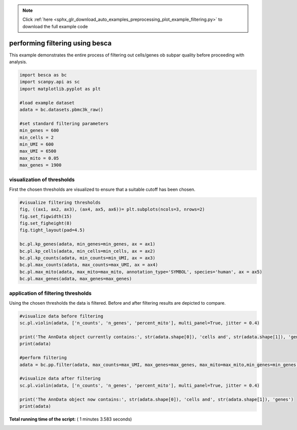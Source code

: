 .. note::
    :class: sphx-glr-download-link-note

    Click :ref:`here <sphx_glr_download_auto_examples_preprocessing_plot_example_filtering.py>` to download the full example code
.. rst-class:: sphx-glr-example-title

.. _sphx_glr_auto_examples_preprocessing_plot_example_filtering.py:


performing filtering using besca
================================

This example demonstrates the entire process of filtering out cells/genes ob subpar quality
before proceeding with analysis. 




.. code-block:: python


    import besca as bc
    import scanpy.api as sc
    import matplotlib.pyplot as plt

    #load example dataset
    adata = bc.datasets.pbmc3k_raw()

    #set standard filtering parameters
    min_genes = 600
    min_cells = 2
    min_UMI = 600
    max_UMI = 6500
    max_mito = 0.05
    max_genes = 1900







visualization of thresholds
---------------------------

First the chosen thresholds are visualized to ensure that a suitable cutoff has been chosen.



.. code-block:: python


    #visualize filtering thresholds
    fig, ((ax1, ax2, ax3), (ax4, ax5, ax6))= plt.subplots(ncols=3, nrows=2)
    fig.set_figwidth(15)
    fig.set_figheight(8)
    fig.tight_layout(pad=4.5)

    bc.pl.kp_genes(adata, min_genes=min_genes, ax = ax1)
    bc.pl.kp_cells(adata, min_cells=min_cells, ax = ax2)
    bc.pl.kp_counts(adata, min_counts=min_UMI, ax = ax3)
    bc.pl.max_counts(adata, max_counts=max_UMI, ax = ax4)
    bc.pl.max_mito(adata, max_mito=max_mito, annotation_type='SYMBOL', species='human', ax = ax5)
    bc.pl.max_genes(adata, max_genes=max_genes)




.. image:: /auto_examples/preprocessing/images/sphx_glr_plot_example_filtering_001.png
    :class: sphx-glr-single-img


.. rst-class:: sphx-glr-script-out

 Out:

 .. code-block:: none

    adding percent mitochondrial genes to dataframe for species human


application of filtering thresholds
-----------------------------------

Using the chosen thresholds the data is filtered. Before and after filtering results are depicted to compare.



.. code-block:: python


    #visualize data before filtering
    sc.pl.violin(adata, ['n_counts', 'n_genes', 'percent_mito'], multi_panel=True, jitter = 0.4)

    print('The AnnData object currently contains:', str(adata.shape[0]), 'cells and', str(adata.shape[1]), 'genes')
    print(adata)

    #perform filtering
    adata = bc.pp.filter(adata, max_counts=max_UMI, max_genes=max_genes, max_mito=max_mito,min_genes=min_genes, min_counts=min_UMI, min_cells=min_cells)

    #visualize data after filtering
    sc.pl.violin(adata, ['n_counts', 'n_genes', 'percent_mito'], multi_panel=True, jitter = 0.4)

    print('The AnnData object now contains:', str(adata.shape[0]), 'cells and', str(adata.shape[1]), 'genes')
    print(adata)


.. rst-class:: sphx-glr-horizontal


    *

      .. image:: /auto_examples/preprocessing/images/sphx_glr_plot_example_filtering_002.png
            :class: sphx-glr-multi-img

    *

      .. image:: /auto_examples/preprocessing/images/sphx_glr_plot_example_filtering_003.png
            :class: sphx-glr-multi-img


.. rst-class:: sphx-glr-script-out

 Out:

 .. code-block:: none

    The AnnData object currently contains: 737280 cells and 32738 genes
    AnnData object with n_obs × n_vars = 737280 × 32738 
        obs: 'CELL', 'CONDITION', 'experiment', 'donor', 'n_counts', 'n_genes', 'percent_mito'
        var: 'ENSEMBL', 'SYMBOL'
    started with  737280  total cells and  32738  total genes
    removed 15 cells that expressed more than 1900 genes
    removed 734965 cells that did not express at least 600  genes
    removed 4 cells that had more than 6500  counts
    removed 0 cells that did not have at least 600 counts
    removed 17843 genes that were not expressed in at least 2 cells
    removed  17  cells that expressed  5.0 percent mitochondrial genes or more
    finished with 2279  total cells and 14895 total genes
    The AnnData object now contains: 2279 cells and 14895 genes
    AnnData object with n_obs × n_vars = 2279 × 14895 
        obs: 'CELL', 'CONDITION', 'experiment', 'donor', 'n_counts', 'n_genes', 'percent_mito'
        var: 'ENSEMBL', 'SYMBOL', 'n_cells'


**Total running time of the script:** ( 1 minutes  3.583 seconds)


.. _sphx_glr_download_auto_examples_preprocessing_plot_example_filtering.py:


.. only :: html

 .. container:: sphx-glr-footer
    :class: sphx-glr-footer-example



  .. container:: sphx-glr-download

     :download:`Download Python source code: plot_example_filtering.py <plot_example_filtering.py>`



  .. container:: sphx-glr-download

     :download:`Download Jupyter notebook: plot_example_filtering.ipynb <plot_example_filtering.ipynb>`


.. only:: html

 .. rst-class:: sphx-glr-signature

    `Gallery generated by Sphinx-Gallery <https://sphinx-gallery.readthedocs.io>`_
